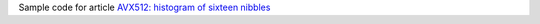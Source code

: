 Sample code for article `AVX512: histogram of sixteen nibbles`__

__ http://0x80.pl/notesen/2023-01-06-avx512-popcount-4bit.html
